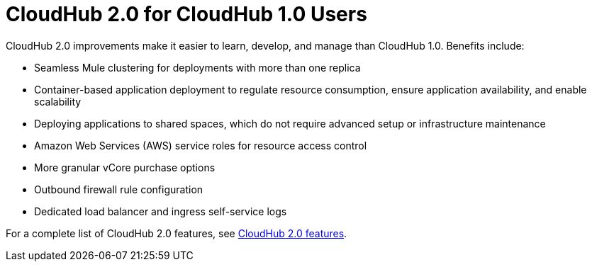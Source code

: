 = CloudHub 2.0 for CloudHub 1.0 Users

CloudHub 2.0 improvements make it easier to learn, develop, and manage than CloudHub 1.0. Benefits include:

* Seamless Mule clustering for deployments with more than one replica
* Container-based application deployment to regulate resource consumption, ensure application availability, and enable scalability
* Deploying applications to shared spaces, which do not require advanced setup or infrastructure maintenance
* Amazon Web Services (AWS) service roles for resource access control
* More granular vCore purchase options
* Outbound firewall rule configuration
* Dedicated load balancer and ingress self-service logs

For a complete list of CloudHub 2.0 features, see xref:ch2-features.adoc[CloudHub 2.0 features].


